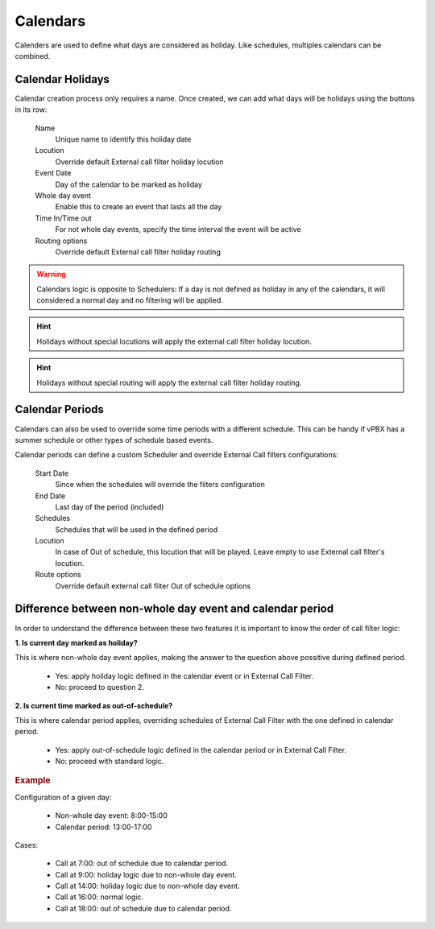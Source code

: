 *********
Calendars
*********

Calenders are used to define what days are considered as holiday. Like
schedules, multiples calendars can be combined.

Calendar Holidays
-----------------

Calendar creation process only requires a name. Once created, we can add what
days will be holidays using the buttons in its row:


    Name
        Unique name to identify this holiday date

    Locution
        Override default External call filter holiday locution

    Event Date
        Day of the calendar to be marked as holiday

    Whole day event
        Enable this to create an event that lasts all the day

    Time In/Time out
        For not whole day events, specify the time interval the event will be active

    Routing options
        Override default External call filter holiday routing

.. warning:: Calendars logic is opposite to Schedulers: If a day is not defined
   as holiday in any of the calendars, it will considered a normal day and no
   filtering will be applied.

.. hint:: Holidays without special locutions will apply the external call filter
   holiday locution.

.. hint:: Holidays without special routing will apply the external call filter
   holiday routing.


Calendar Periods
----------------

Calendars can also be used to override some time periods with a different schedule.
This can be handy if vPBX has a summer schedule or other types of schedule based events.

Calendar periods can define a custom Scheduler and override External Call filters configurations:

    Start Date
        Since when the schedules will override the filters configuration

    End Date
        Last day of the period (included)

    Schedules
        Schedules that will be used in the defined period

    Locution
        In case of Out of schedule, this locution that will be played. Leave empty to use External
        call filter's locution.

    Route options
        Override default external call filter Out of schedule options

Difference between non-whole day event and calendar period
----------------------------------------------------------

In order to understand the difference between these two features it is important to know the order of call filter logic:

**1. Is current day marked as holiday?**

This is where non-whole day event applies, making the answer to the question above possitive during defined period.

    - Yes: apply holiday logic defined in the calendar event or in External Call Filter.

    - No: proceed to question 2.

**2. Is current time marked as out-of-schedule?**

This is where calendar period applies, overriding schedules of External Call Filter with the one defined in calendar
period.

    - Yes: apply out-of-schedule logic defined in the calendar period or in External Call Filter.

    - No: proceed with standard logic.

.. rubric:: Example

Configuration of a given day:

    - Non-whole day event: 8:00-15:00

    - Calendar period: 13:00-17:00

Cases:

    - Call at 7:00: out of schedule due to calendar period.

    - Call at 9:00: holiday logic due to non-whole day event.

    - Call at 14:00: holiday logic due to non-whole day event.

    - Call at 16:00: normal logic.

    - Call at 18:00: out of schedule due to calendar period.

